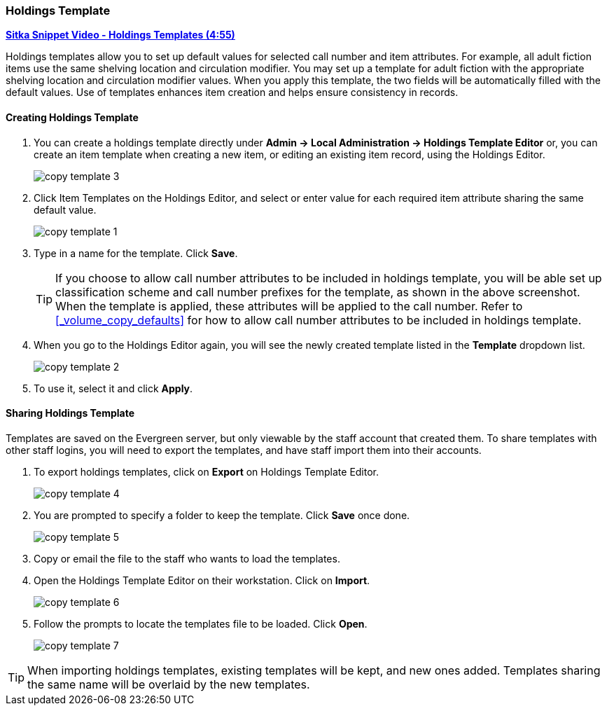 [[_volume_copy_template]]
Holdings Template
~~~~~~~~~~~~~~~~~

link:https://youtu.be/1GR6VDYMNpk[*Sitka Snippet Video - Holdings Templates (4:55)*]

anchor:volume-copy-template[Holdings Template]
Holdings templates allow you to set up default values for selected call number and item attributes. For example, all adult fiction items use the same shelving location and circulation modifier. You may set up a template for adult fiction with the appropriate shelving location and circulation modifier values. When you apply this template, the two fields will be automatically filled with the default values. Use of templates enhances item creation and helps ensure consistency in records.

Creating Holdings Template
^^^^^^^^^^^^^^^^^^^^^^^^^^

. You can create a holdings template directly under *Admin -> Local Administration -> Holdings Template Editor* or, you can create an item template when creating a new item, or editing an existing item record, using the Holdings Editor.
+
image::images/cat/copy-template-3.png[]
+
. Click Item Templates on the Holdings Editor, and select or enter value for each required item attribute sharing the same default value.
+
image::images/cat/copy-template-1.png[]
+
. Type in a name for the template. Click *Save*.
+
[TIP]
====
If you choose to allow call number attributes to be included in holdings template, you will be able set up classification scheme and call number prefixes for the template, as shown in the above screenshot. When the template is applied, these attributes will be applied to the call number. Refer to xref:_volume_copy_defaults[] for how to allow call number attributes to be included in holdings template.
====
+
. When you go to the Holdings Editor again, you will see the newly created template listed in the *Template* dropdown list.
+
image::images/cat/copy-template-2.png[]
+
. To use it, select it and click *Apply*.


Sharing Holdings Template
^^^^^^^^^^^^^^^^^^^^^^^^^


Templates are saved on the Evergreen server, but only viewable by the staff account that created them.  To share templates with other staff logins, you will need to export the templates, and have  staff import them into their accounts.

. To export holdings templates, click on *Export* on Holdings Template Editor.
+
image::images/cat/copy-template-4.png[]
+
. You are prompted to specify a folder to keep the template. Click *Save* once done.
+
image::images/cat/copy-template-5.png[]
+
. Copy or email the file to the staff who wants to load the templates.
. Open the Holdings Template Editor on their workstation. Click on *Import*.
+
image::images/cat/copy-template-6.png[]
+
. Follow the prompts to locate the templates file to be loaded. Click *Open*.
+
image::images/cat/copy-template-7.png[]


[TIP]
=====
When importing holdings templates, existing templates will be kept, and new ones  added. Templates sharing the same name will be overlaid by the new templates.
=====
